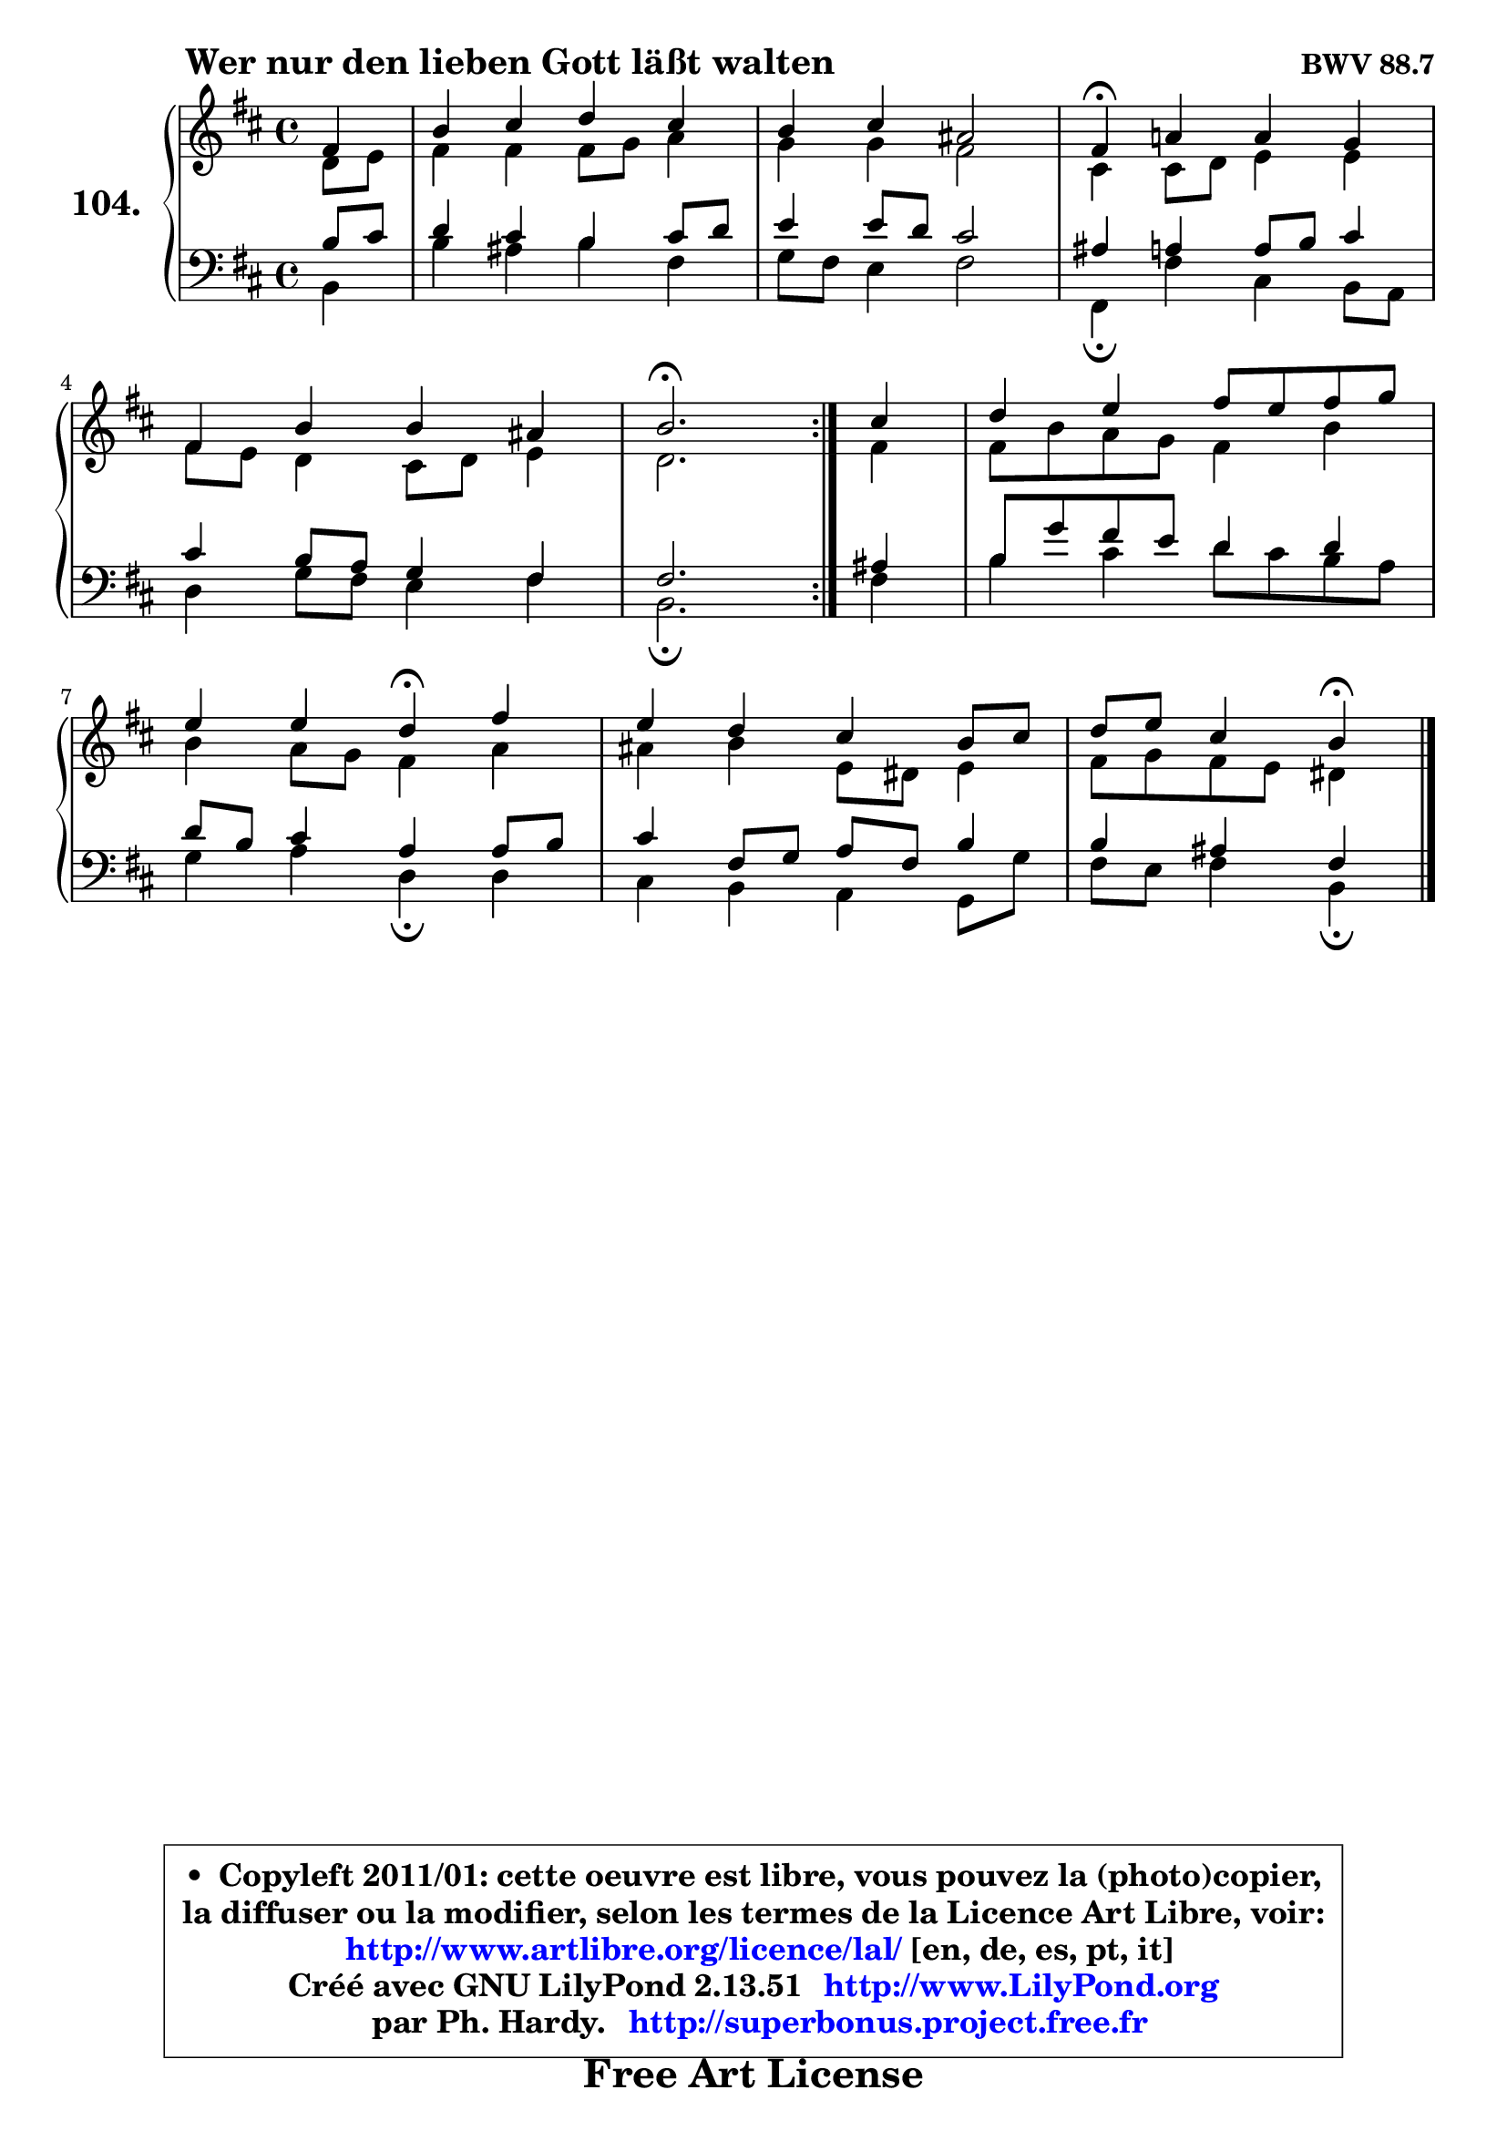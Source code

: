 
\version "2.13.51"

    \paper {
%	system-system-spacing #'padding = #0.1
%	score-system-spacing #'padding = #0.1
%	ragged-bottom = ##f
%	ragged-last-bottom = ##f
	}

    \header {
      opus = \markup { \bold "BWV 88.7" }
      piece = \markup { \hspace #9 \fontsize #2 \bold "Wer nur den lieben Gott läßt walten" }
      maintainer = "Ph. Hardy"
      maintainerEmail = "superbonus.project@free.fr"
      lastupdated = "2011/Fev/25"
      tagline = \markup { \fontsize #3 \bold "Free Art License" }
      copyright = \markup { \fontsize #3  \bold   \override #'(box-padding .  1.0) \override #'(baseline-skip . 2.9) \box \column { \center-align { \fontsize #-2 \line { • \hspace #0.5 Copyleft 2011/01: cette oeuvre est libre, vous pouvez la (photo)copier, } \line { \fontsize #-2 \line {la diffuser ou la modifier, selon les termes de la Licence Art Libre, voir: } } \line { \fontsize #-2 \with-url #"http://www.artlibre.org/licence/lal/" \line { \fontsize #1 \hspace #1.0 \with-color #blue http://www.artlibre.org/licence/lal/ [en, de, es, pt, it] } } \line { \fontsize #-2 \line { Créé avec GNU LilyPond 2.13.51 \with-url #"http://www.LilyPond.org" \line { \with-color #blue \fontsize #1 \hspace #1.0 \with-color #blue http://www.LilyPond.org } } } \line { \hspace #1.0 \fontsize #-2 \line {par Ph. Hardy. } \line { \fontsize #-2 \with-url #"http://superbonus.project.free.fr" \line { \fontsize #1 \hspace #1.0 \with-color #blue http://superbonus.project.free.fr } } } } } }

	  }

  guidemidi = {
	\repeat volta 2 {
        r4 |
        R1 |
        R1 |
        \tempo 4 = 30 r4 \tempo 4 = 78 r2. |
        R1 |
        \tempo 4 = 40 r2. \tempo 4 = 78 } %fin du repeat
        r4 |
        R1 |
        r2 \tempo 4 = 30 r4 \tempo 4 = 78 r4 |
        R1 |
        r2 \tempo 4 = 30 r4 
	}

  upper = {
	\time 4/4
	\key b \minor
	\clef treble
	\partial 4
	\voiceOne
	<< { 
	% SOPRANO
	\set Voice.midiInstrument = "acoustic grand"
	\relative c' {
	\repeat volta 2 {
        fis4 |
        b4 cis d cis |
        b4 cis ais2 |
        fis4\fermata a! a g |
\break
        fis4 b b ais |
        b2.\fermata } %fin du repeat
        cis4 |
        d4 e fis8 e fis g |
\break
        e4 e d\fermata fis |
        e4 d cis b8 cis |
        d8 e cis4 b\fermata
        \bar "|."
	} % fin de relative
	}

	\context Voice="1" { \voiceTwo 
	% ALTO
	\set Voice.midiInstrument = "acoustic grand"
	\relative c' {
	\repeat volta 2 {
        d8 e |
        fis4 fis fis8 g a4 |
        g4 g fis2 |
        cis4 cis8 d e4 e |
        fis8 e d4 cis8 d e4 |
        d2. } %fin du repeat
        fis4 |
        fis8 b a g fis4 b |
        b4 a8 g fis4 a |
        ais4 b e,8 dis e4 |
        fis8 g fis e dis4
        \bar "|."
	} % fin de relative
	\oneVoice
	} >>
	}

    lower = {
	\time 4/4
	\key b \minor
	\clef bass
	\partial 4
	\voiceOne
	<< { 
	% TENOR
	\set Voice.midiInstrument = "acoustic grand"
	\relative c' {
	\repeat volta 2 {
        b8 cis |
        d4 cis b cis8 d |
        e4 e8 d cis2 |
        ais4 a a8 b cis4 |
        cis4 b8 a g4 fis |
        fis2. } %fin du repeat
        ais4 |
        b8 g' fis e d4 d4 |
        d8 b cis4 a a8 b |
        cis4 fis,8 g a fis b4 |
        b4 ais fis4
        \bar "|."
	} % fin de relative
	}
	\context Voice="1" { \voiceTwo 
	% BASS
	\set Voice.midiInstrument = "acoustic grand"
	\relative c {
	\repeat volta 2 {
        b4 |
        b'4 ais b fis |
        g8 fis e4 fis2 |
        fis,4\fermata fis' cis b8 a |
        d4 g8 fis e4 fis |
        b,2.\fermata } %fin du repeat
        fis'4 |
        b4 cis d8 cis b a |
        g4 a d,\fermata d |
        cis4 b a g8 g' |
        fis8 e fis4 b,4\fermata
        \bar "|."
	} % fin de relative
	\oneVoice
	} >>
	}


    \score { 

	\new PianoStaff <<
	\set PianoStaff.instrumentName = \markup { \bold \huge "104." }
	\new Staff = "upper" \upper
	\new Staff = "lower" \lower
	>>

    \layout {
%	ragged-last = ##f
	   }

         } % fin de score

  \score {
    \unfoldRepeats { << \guidemidi \upper \lower >> }
    \midi {
    \context {
     \Staff
      \remove "Staff_performer"
               }

     \context {
      \Voice
       \consists "Staff_performer"
                }

     \context { 
      \Score
      tempoWholesPerMinute = #(ly:make-moment 78 4)
		}
	    }
	}

